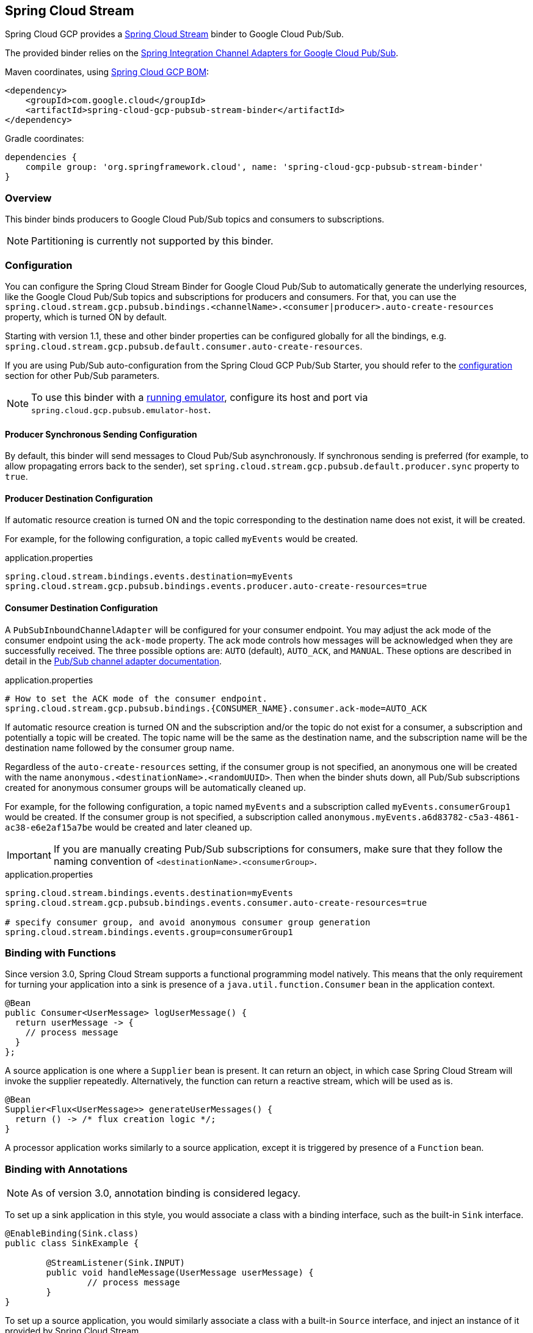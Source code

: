 == Spring Cloud Stream

Spring Cloud GCP provides a https://cloud.spring.io/spring-cloud-stream/[Spring Cloud Stream] binder to Google Cloud Pub/Sub.

The provided binder relies on the https://github.com/spring-cloud/spring-cloud-gcp/tree/master/spring-cloud-gcp-pubsub/src/main/java/org/springframework/cloud/gcp/pubsub/integration[Spring Integration Channel Adapters for Google Cloud Pub/Sub].

Maven coordinates, using <<getting-started.adoc#_bill_of_materials, Spring Cloud GCP BOM>>:

[source,xml]
----
<dependency>
    <groupId>com.google.cloud</groupId>
    <artifactId>spring-cloud-gcp-pubsub-stream-binder</artifactId>
</dependency>
----

Gradle coordinates:

[source,subs="normal"]
----
dependencies {
    compile group: 'org.springframework.cloud', name: 'spring-cloud-gcp-pubsub-stream-binder'
}
----

=== Overview

This binder binds producers to Google Cloud Pub/Sub topics and consumers to subscriptions.

NOTE: Partitioning is currently not supported by this binder.

=== Configuration

You can configure the Spring Cloud Stream Binder for Google Cloud Pub/Sub to automatically generate the underlying resources, like the Google Cloud Pub/Sub topics and subscriptions for producers and consumers.
For that, you can use the `spring.cloud.stream.gcp.pubsub.bindings.<channelName>.<consumer|producer>.auto-create-resources` property, which is turned ON by default.

Starting with version 1.1, these and other binder properties can be configured globally for all the bindings, e.g. `spring.cloud.stream.gcp.pubsub.default.consumer.auto-create-resources`.

If you are using Pub/Sub auto-configuration from the Spring Cloud GCP Pub/Sub Starter, you should refer to the <<pubsub-configuration,configuration>> section for other Pub/Sub parameters.

NOTE: To use this binder with a https://cloud.google.com/pubsub/docs/emulator[running emulator], configure its host and port via `spring.cloud.gcp.pubsub.emulator-host`.

==== Producer Synchronous Sending Configuration
By default, this binder will send messages to Cloud Pub/Sub asynchronously.
If synchronous sending is preferred (for example, to allow propagating errors back to the sender), set `spring.cloud.stream.gcp.pubsub.default.producer.sync` property to `true`.

==== Producer Destination Configuration

If automatic resource creation is turned ON and the topic corresponding to the destination name does not exist, it will be created.

For example, for the following configuration, a topic called `myEvents` would be created.

.application.properties
[source]
----
spring.cloud.stream.bindings.events.destination=myEvents
spring.cloud.stream.gcp.pubsub.bindings.events.producer.auto-create-resources=true
----

==== Consumer Destination Configuration

A `PubSubInboundChannelAdapter` will be configured for your consumer endpoint.
You may adjust the ack mode of the consumer endpoint using the `ack-mode` property.
The ack mode controls how messages will be acknowledged when they are successfully received.
The three possible options are: `AUTO` (default), `AUTO_ACK`, and `MANUAL`.
These options are described in detail in the <<inbound-channel-adapter-using-pubsub-streaming-pull, Pub/Sub channel adapter documentation>>.

.application.properties
[source]
----
# How to set the ACK mode of the consumer endpoint.
spring.cloud.stream.gcp.pubsub.bindings.{CONSUMER_NAME}.consumer.ack-mode=AUTO_ACK
----

If automatic resource creation is turned ON and the subscription and/or the topic do not exist for a consumer, a subscription and potentially a topic will be created.
The topic name will be the same as the destination name, and the subscription name will be the destination name followed by the consumer group name.

Regardless of the `auto-create-resources` setting, if the consumer group is not specified, an anonymous one will be created with the name `anonymous.<destinationName>.<randomUUID>`.
Then when the binder shuts down, all Pub/Sub subscriptions created for anonymous consumer groups will be automatically cleaned up.

For example, for the following configuration, a topic named `myEvents` and a subscription called `myEvents.consumerGroup1` would be created.
If the consumer group is not specified, a subscription called `anonymous.myEvents.a6d83782-c5a3-4861-ac38-e6e2af15a7be` would be created and later cleaned up.

IMPORTANT: If you are manually creating Pub/Sub subscriptions for consumers, make sure that they follow the naming convention of `<destinationName>.<consumerGroup>`.

.application.properties
[source]
----
spring.cloud.stream.bindings.events.destination=myEvents
spring.cloud.stream.gcp.pubsub.bindings.events.consumer.auto-create-resources=true

# specify consumer group, and avoid anonymous consumer group generation
spring.cloud.stream.bindings.events.group=consumerGroup1
----

=== Binding with Functions

Since version 3.0, Spring Cloud Stream supports a functional programming model natively.
This means that the only requirement for turning your application into a sink is presence of a `java.util.function.Consumer` bean in the application context.

```
@Bean
public Consumer<UserMessage> logUserMessage() {
  return userMessage -> {
    // process message
  }
};
```

A source application is one where a `Supplier` bean is present.
It can return an object, in which case Spring Cloud Stream will invoke the supplier repeatedly.
Alternatively, the function can return a reactive stream, which will be used as is.

```
@Bean
Supplier<Flux<UserMessage>> generateUserMessages() {
  return () -> /* flux creation logic */;
}
```

A processor application works similarly to a source application, except it is triggered by presence of a `Function` bean.


=== Binding with Annotations

NOTE: As of version 3.0, annotation binding is considered legacy.

To set up a sink application in this style, you would associate a class with a binding interface, such as the built-in `Sink` interface.

```
@EnableBinding(Sink.class)
public class SinkExample {

	@StreamListener(Sink.INPUT)
	public void handleMessage(UserMessage userMessage) {
		// process message
	}
}
```

To set up a source application, you would similarly associate a class with a built-in `Source` interface, and inject an instance of it provided by Spring Cloud Stream.

```
@EnableBinding(Source.class)
public class SourceExample {

	@Autowired
	private Source source;

	public void sendMessage() {
		this.source.output().send(new GenericMessage<>(/* your object here */));
	}
}
```


=== Streaming vs. Polled Input

Many Spring Cloud Stream applications will use the built-in `Sink` binding, which triggers the _streaming_ input binder creation.
Messages can then be consumed with an input handler marked by `@StreamListener(Sink.INPUT)` annotation, at whatever rate Pub/Sub sends them.

For more control over the rate of message arrival, a polled input binder can be set up by defining a custom binding interface with an `@Input`-annotated method returning `PollableMessageSource`.

[source,java]
----
public interface PollableSink {

	@Input("input")
	PollableMessageSource input();
}
----

The `PollableMessageSource` can then be injected and queried, as needed.

[source,java]
----
@EnableBinding(PollableSink.class)
public class SinkExample {

    @Autowired
    PollableMessageSource destIn;

    @Bean
    public ApplicationRunner singlePollRunner() {
        return args -> {
            // This will poll only once.
            // Add a loop or a scheduler to get more messages.
            destIn.poll((message) -> System.out.println("Message retrieved: " + message));
        };
    }
}
----

=== Sample

Sample applications are available:

* For https://github.com/spring-cloud/spring-cloud-gcp/tree/master/spring-cloud-gcp-samples/spring-cloud-gcp-pubsub-binder-sample[streaming input, annotation-based].
* For https://github.com/spring-cloud/spring-cloud-gcp/tree/master/spring-cloud-gcp-samples/spring-cloud-gcp-pubsub-stream-binder-functional-sample[streaming input, functional style].
* For https://github.com/spring-cloud/spring-cloud-gcp/tree/master/spring-cloud-gcp-samples/spring-cloud-gcp-pubsub-polling-binder-sample[polled input].
